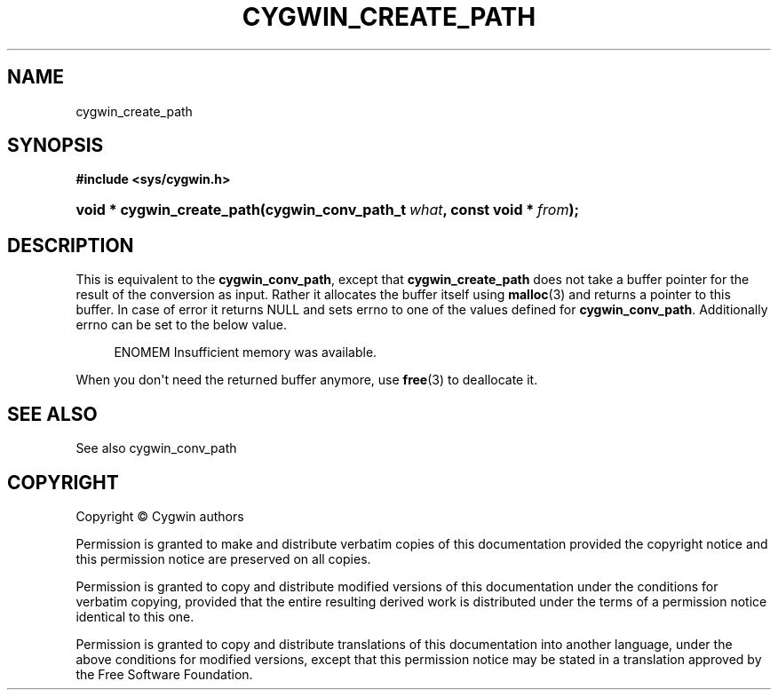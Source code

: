 '\" t
.\"     Title: cygwin_create_path
.\"    Author: [FIXME: author] [see http://www.docbook.org/tdg5/en/html/author]
.\" Generator: DocBook XSL Stylesheets vsnapshot <http://docbook.sf.net/>
.\"      Date: 02/06/2025
.\"    Manual: Cygwin API Reference
.\"    Source: Cygwin API Reference
.\"  Language: English
.\"
.TH "CYGWIN_CREATE_PATH" "3" "02/06/2025" "Cygwin API Reference" "Cygwin API Reference"
.\" -----------------------------------------------------------------
.\" * Define some portability stuff
.\" -----------------------------------------------------------------
.\" ~~~~~~~~~~~~~~~~~~~~~~~~~~~~~~~~~~~~~~~~~~~~~~~~~~~~~~~~~~~~~~~~~
.\" http://bugs.debian.org/507673
.\" http://lists.gnu.org/archive/html/groff/2009-02/msg00013.html
.\" ~~~~~~~~~~~~~~~~~~~~~~~~~~~~~~~~~~~~~~~~~~~~~~~~~~~~~~~~~~~~~~~~~
.ie \n(.g .ds Aq \(aq
.el       .ds Aq '
.\" -----------------------------------------------------------------
.\" * set default formatting
.\" -----------------------------------------------------------------
.\" disable hyphenation
.nh
.\" disable justification (adjust text to left margin only)
.ad l
.\" -----------------------------------------------------------------
.\" * MAIN CONTENT STARTS HERE *
.\" -----------------------------------------------------------------
.SH "NAME"
cygwin_create_path
.SH "SYNOPSIS"
.sp
.ft B
.nf
#include <sys/cygwin\&.h>
.fi
.ft
.HP \w'void\ *\ cygwin_create_path('u
.BI "void * cygwin_create_path(cygwin_conv_path_t\ " "what" ", const\ void\ *\ " "from" ");"
.SH "DESCRIPTION"
.PP
This is equivalent to the
\fBcygwin_conv_path\fR, except that
\fBcygwin_create_path\fR
does not take a buffer pointer for the result of the conversion as input\&. Rather it allocates the buffer itself using
\fBmalloc\fR(3) and returns a pointer to this buffer\&. In case of error it returns NULL and sets errno to one of the values defined for
\fBcygwin_conv_path\fR\&. Additionally errno can be set to the below value\&.
.sp
.if n \{\
.RS 4
.\}
.nf
    ENOMEM        Insufficient memory was available\&.
.fi
.if n \{\
.RE
.\}
.PP
When you don\*(Aqt need the returned buffer anymore, use
\fBfree\fR(3) to deallocate it\&.
.SH "SEE ALSO"
.PP
See also
cygwin_conv_path
.SH "COPYRIGHT"
.br
.PP
Copyright \(co Cygwin authors
.PP
Permission is granted to make and distribute verbatim copies of this documentation provided the copyright notice and this permission notice are preserved on all copies.
.PP
Permission is granted to copy and distribute modified versions of this documentation under the conditions for verbatim copying, provided that the entire resulting derived work is distributed under the terms of a permission notice identical to this one.
.PP
Permission is granted to copy and distribute translations of this documentation into another language, under the above conditions for modified versions, except that this permission notice may be stated in a translation approved by the Free Software Foundation.
.sp
